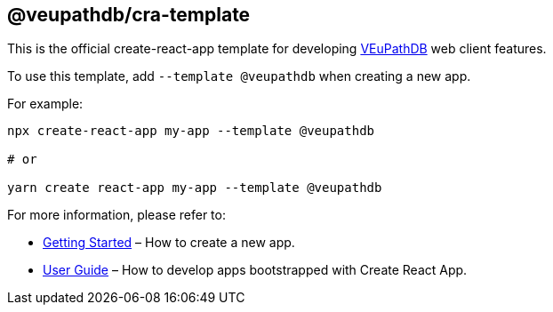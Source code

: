 == @veupathdb/cra-template

This is the official create-react-app template for developing https://github.com/VEuPathDB[VEuPathDB] web client features.

To use this template, add `--template @veupathdb` when creating a new app.

For example:
[source, sh]
----
npx create-react-app my-app --template @veupathdb

# or

yarn create react-app my-app --template @veupathdb
----

For more information, please refer to:

* https://create-react-app.dev/docs/getting-started[Getting Started] – How to create a new app.
* https://create-react-app.dev[User Guide] – How to develop apps bootstrapped with Create React App.
